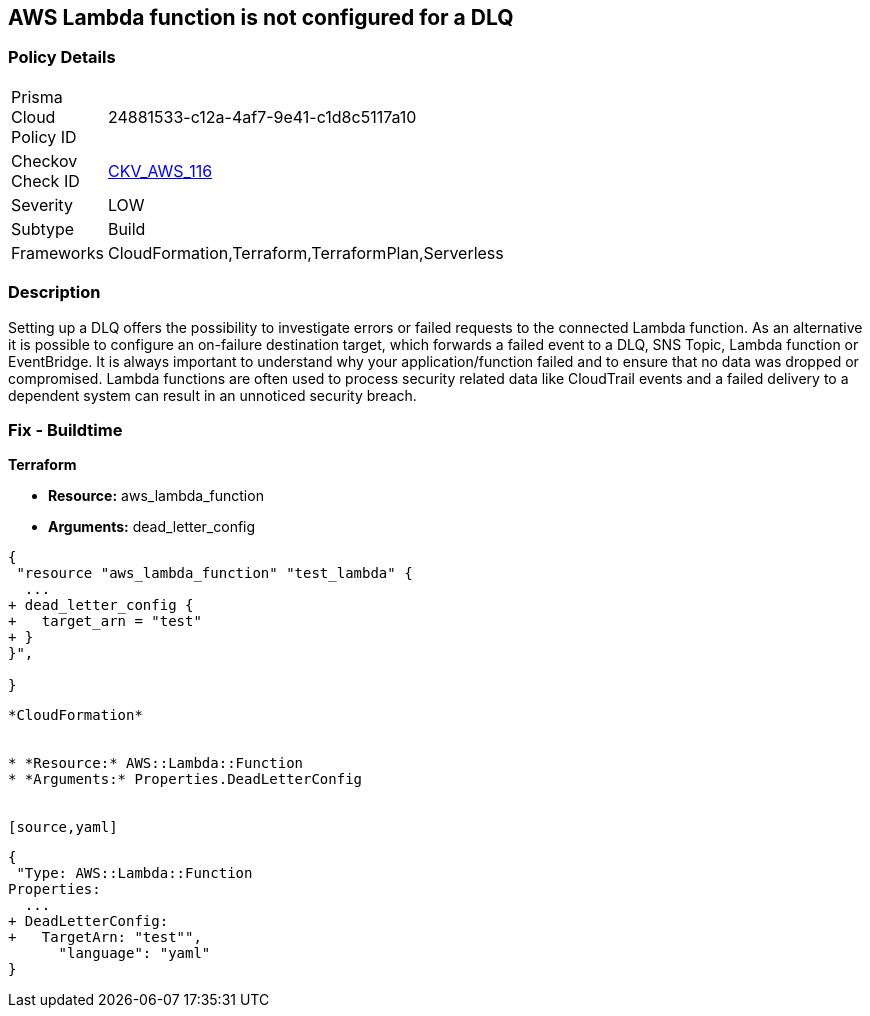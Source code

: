 == AWS Lambda function is not configured for a DLQ


=== Policy Details 

[width=45%]
[cols="1,1"]
|=== 
|Prisma Cloud Policy ID 
| 24881533-c12a-4af7-9e41-c1d8c5117a10

|Checkov Check ID 
| https://github.com/bridgecrewio/checkov/tree/master/checkov/terraform/checks/resource/aws/LambdaDLQConfigured.py[CKV_AWS_116]

|Severity
|LOW

|Subtype
|Build

|Frameworks
|CloudFormation,Terraform,TerraformPlan,Serverless

|=== 



=== Description 


Setting up a DLQ offers the possibility to investigate errors or failed requests to the connected Lambda function.
As an alternative it is possible to configure an on-failure destination target, which forwards a failed event to a DLQ, SNS Topic, Lambda function or EventBridge.
It is always important to understand why your application/function failed and to ensure that no data was dropped or compromised.
Lambda functions are often used to process security related data like CloudTrail events and a failed delivery to a dependent system can result in an unnoticed security breach.

=== Fix - Buildtime


*Terraform* 


* *Resource:* aws_lambda_function
* *Arguments:* dead_letter_config


[source,]
----
{
 "resource "aws_lambda_function" "test_lambda" {
  ...   
+ dead_letter_config {
+   target_arn = "test"
+ }
}",

}
----
----


*CloudFormation* 


* *Resource:* AWS::Lambda::Function
* *Arguments:* Properties.DeadLetterConfig


[source,yaml]
----
----
{
 "Type: AWS::Lambda::Function
Properties:
  ...
+ DeadLetterConfig:
+   TargetArn: "test"",
      "language": "yaml"
}
----
